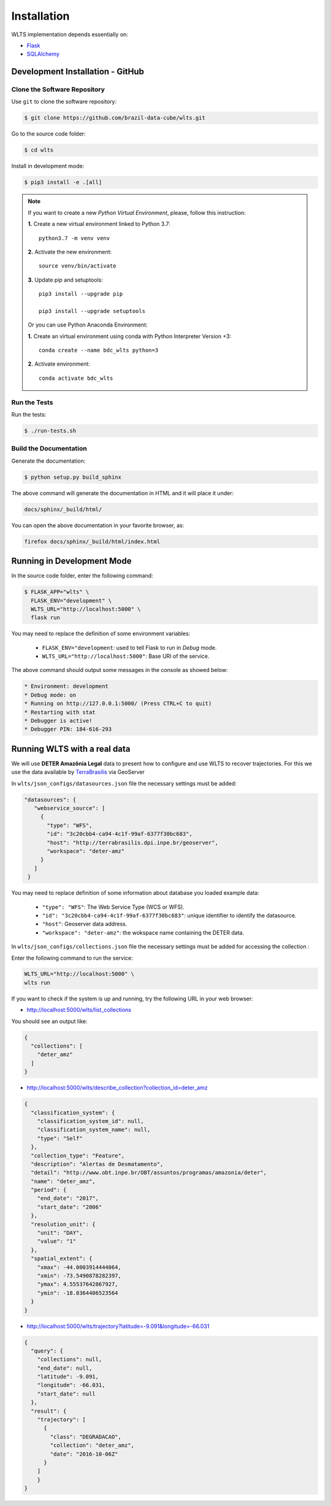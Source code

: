 ..
    This file is part of Web Land Trajectory Service.
    Copyright (C) 2019-2020 INPE.

    Web Land Trajectory Service is free software; you can redistribute it and/or modify it
    under the terms of the MIT License; see LICENSE file for more details.


Installation
============

WLTS implementation depends essentially on:

- `Flask <https://palletsprojects.com/p/flask/>`_

- `SQLAlchemy <https://www.sqlalchemy.org/>`_



Development Installation - GitHub
---------------------------------

Clone the Software Repository
+++++++++++++++++++++++++++++

Use ``git`` to clone the software repository:

.. code-block:: shell

    $ git clone https://github.com/brazil-data-cube/wlts.git


Go to the source code folder:

.. code-block:: shell

     $ cd wlts


Install in development mode:

.. code-block:: shell

    $ pip3 install -e .[all]

.. note::

    If you want to create a new *Python Virtual Environment*, please, follow this instruction:

    **1.** Create a new virtual environment linked to Python 3.7::

        python3.7 -m venv venv


    **2.** Activate the new environment::

        source venv/bin/activate


    **3.** Update pip and setuptools::

        pip3 install --upgrade pip

        pip3 install --upgrade setuptools

    Or you can use Python Anaconda Environment:

    **1.** Create an virtual environment using conda with Python Interpreter Version +3::

        conda create --name bdc_wlts python=3

    **2.** Activate environment::

        conda activate bdc_wlts

Run the Tests
+++++++++++++

Run the tests:

.. code-block:: shell

        $ ./run-tests.sh


Build the Documentation
+++++++++++++++++++++++

Generate the documentation:

.. code-block:: shell

        $ python setup.py build_sphinx

The above command will generate the documentation in HTML and it will place it under:

.. code-block:: shell

    docs/sphinx/_build/html/

You can open the above documentation in your favorite browser, as:

.. code-block:: shell

    firefox docs/sphinx/_build/html/index.html


Running in Development Mode
---------------------------

In the source code folder, enter the following command:

.. code-block:: shell

    $ FLASK_APP="wlts" \
      FLASK_ENV="development" \
      WLTS_URL="http://localhost:5000" \
      flask run

You may need to replace the definition of some environment variables:

  - ``FLASK_ENV="development``: used to tell Flask to run in `Debug` mode.

  - ``WLTS_URL="http://localhost:5000"``: Base URI of the service.

The above command should output some messages in the console as showed below:

.. code-block:: shell

     * Environment: development
     * Debug mode: on
     * Running on http://127.0.0.1:5000/ (Press CTRL+C to quit)
     * Restarting with stat
     * Debugger is active!
     * Debugger PIN: 184-616-293


Running WLTS with a real data
-----------------------------

We will use **DETER Amazônia Legal** data to present how to configure and use WLTS to recover trajectories.
For this we use the data available by `TerraBrasilis <http://terrabrasilis.dpi.inpe.br/>`_ via GeoServer

In ``wlts/json_configs/datasources.json`` file the necessary settings must be added:

.. code-block:: js

     "datasources": {
        "webservice_source": [
          {
            "type": "WFS",
            "id": "3c20cbb4-ca94-4c1f-99af-6377f30bc683",
            "host": "http://terrabrasilis.dpi.inpe.br/geoserver",
            "workspace": "deter-amz"
          }
        ]
      }

You may need to replace definition of some information about database you loaded example data:

  - ``"type": "WFS"``: The Web Service Type (WCS or WFS).
  - ``"id": "3c20cbb4-ca94-4c1f-99af-6377f30bc683"``: unique identifier to identify the datasource.
  - ``"host"``: Geoserver data address.
  - ``"workspace": "deter-amz"``: the wokspace name containing the DETER data.

In ``wlts/json_configs/collections.json`` file the necessary settings must be added for accessing the collection :

Enter the following command to run the service:

.. code-block:: shell

    WLTS_URL="http://localhost:5000" \
    wlts run


If you want to check if the system is up and running, try the following URL in your web browser:

* http://localhost:5000/wlts/list_collections


You should see an output like:

.. code-block:: js

    {
      "collections": [
        "deter_amz"
      ]
    }


* http://localhost:5000/wlts/describe_collection?collection_id=deter_amz

.. code-block:: js

    {
      "classification_system": {
        "classification_system_id": null,
        "classification_system_name": null,
        "type": "Self"
      },
      "collection_type": "Feature",
      "description": "Alertas de Desmatamento",
      "detail": "http://www.obt.inpe.br/OBT/assuntos/programas/amazonia/deter",
      "name": "deter_amz",
      "period": {
        "end_date": "2017",
        "start_date": "2006"
      },
      "resolution_unit": {
        "unit": "DAY",
        "value": "1"
      },
      "spatial_extent": {
        "xmax": -44.0003914444064,
        "xmin": -73.5490878282397,
        "ymax": 4.55537642867927,
        "ymin": -18.0364406523564
      }
    }


* http://localhost:5000/wlts/trajectory?latitude=-9.091&longitude=-66.031

.. code-block:: js

    {
      "query": {
        "collections": null,
        "end_date": null,
        "latitude": -9.091,
        "longitude": -66.031,
        "start_date": null
      },
      "result": {
        "trajectory": [
          {
            "class": "DEGRADACAO",
            "collection": "deter_amz",
            "date": "2016-10-06Z"
          }
        ]
        }
    }
